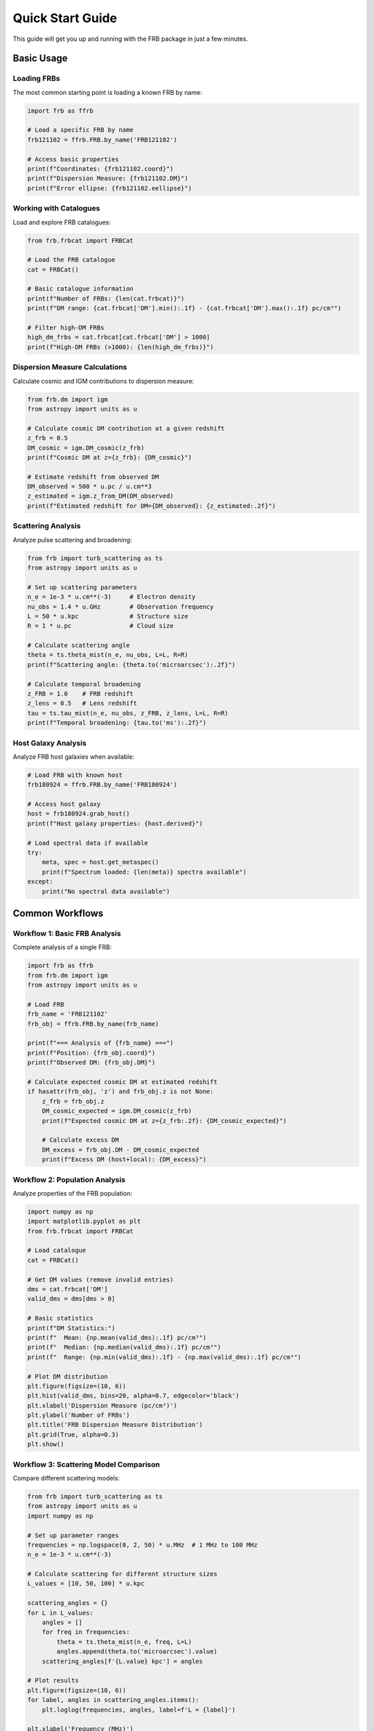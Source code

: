 Quick Start Guide
=================

This guide will get you up and running with the FRB package in just a few minutes.

Basic Usage
-----------

Loading FRBs
~~~~~~~~~~~~

The most common starting point is loading a known FRB by name:

.. code-block:: python

   import frb as ffrb
   
   # Load a specific FRB by name
   frb121102 = ffrb.FRB.by_name('FRB121102')
   
   # Access basic properties
   print(f"Coordinates: {frb121102.coord}")
   print(f"Dispersion Measure: {frb121102.DM}")
   print(f"Error ellipse: {frb121102.eellipse}")

Working with Catalogues
~~~~~~~~~~~~~~~~~~~~~~~

Load and explore FRB catalogues:

.. code-block:: python

   from frb.frbcat import FRBCat
   
   # Load the FRB catalogue
   cat = FRBCat()
   
   # Basic catalogue information
   print(f"Number of FRBs: {len(cat.frbcat)}")
   print(f"DM range: {cat.frbcat['DM'].min():.1f} - {cat.frbcat['DM'].max():.1f} pc/cm³")
   
   # Filter high-DM FRBs
   high_dm_frbs = cat.frbcat[cat.frbcat['DM'] > 1000]
   print(f"High-DM FRBs (>1000): {len(high_dm_frbs)}")

Dispersion Measure Calculations
~~~~~~~~~~~~~~~~~~~~~~~~~~~~~~~

Calculate cosmic and IGM contributions to dispersion measure:

.. code-block:: python

   from frb.dm import igm
   from astropy import units as u
   
   # Calculate cosmic DM contribution at a given redshift
   z_frb = 0.5
   DM_cosmic = igm.DM_cosmic(z_frb)
   print(f"Cosmic DM at z={z_frb}: {DM_cosmic}")
   
   # Estimate redshift from observed DM
   DM_observed = 500 * u.pc / u.cm**3
   z_estimated = igm.z_from_DM(DM_observed)
   print(f"Estimated redshift for DM={DM_observed}: {z_estimated:.2f}")

Scattering Analysis
~~~~~~~~~~~~~~~~~~~

Analyze pulse scattering and broadening:

.. code-block:: python

   from frb import turb_scattering as ts
   from astropy import units as u
   
   # Set up scattering parameters
   n_e = 1e-3 * u.cm**(-3)     # Electron density
   nu_obs = 1.4 * u.GHz        # Observation frequency
   L = 50 * u.kpc              # Structure size
   R = 1 * u.pc                # Cloud size
   
   # Calculate scattering angle
   theta = ts.theta_mist(n_e, nu_obs, L=L, R=R)
   print(f"Scattering angle: {theta.to('microarcsec'):.2f}")
   
   # Calculate temporal broadening
   z_FRB = 1.0    # FRB redshift  
   z_lens = 0.5   # Lens redshift
   tau = ts.tau_mist(n_e, nu_obs, z_FRB, z_lens, L=L, R=R)
   print(f"Temporal broadening: {tau.to('ms'):.2f}")

Host Galaxy Analysis
~~~~~~~~~~~~~~~~~~~~

Analyze FRB host galaxies when available:

.. code-block:: python

   # Load FRB with known host
   frb180924 = ffrb.FRB.by_name('FRB180924')
   
   # Access host galaxy
   host = frb180924.grab_host()
   print(f"Host galaxy properties: {host.derived}")
   
   # Load spectral data if available
   try:
       meta, spec = host.get_metaspec()
       print(f"Spectrum loaded: {len(meta)} spectra available")
   except:
       print("No spectral data available")

Common Workflows
----------------

Workflow 1: Basic FRB Analysis
~~~~~~~~~~~~~~~~~~~~~~~~~~~~~~

Complete analysis of a single FRB:

.. code-block:: python

   import frb as ffrb
   from frb.dm import igm
   from astropy import units as u
   
   # Load FRB
   frb_name = 'FRB121102'
   frb_obj = ffrb.FRB.by_name(frb_name)
   
   print(f"=== Analysis of {frb_name} ===")
   print(f"Position: {frb_obj.coord}")
   print(f"Observed DM: {frb_obj.DM}")
   
   # Calculate expected cosmic DM at estimated redshift
   if hasattr(frb_obj, 'z') and frb_obj.z is not None:
       z_frb = frb_obj.z
       DM_cosmic_expected = igm.DM_cosmic(z_frb)
       print(f"Expected cosmic DM at z={z_frb:.2f}: {DM_cosmic_expected}")
       
       # Calculate excess DM
       DM_excess = frb_obj.DM - DM_cosmic_expected
       print(f"Excess DM (host+local): {DM_excess}")

Workflow 2: Population Analysis
~~~~~~~~~~~~~~~~~~~~~~~~~~~~~~~

Analyze properties of the FRB population:

.. code-block:: python

   import numpy as np
   import matplotlib.pyplot as plt
   from frb.frbcat import FRBCat
   
   # Load catalogue
   cat = FRBCat()
   
   # Get DM values (remove invalid entries)
   dms = cat.frbcat['DM']
   valid_dms = dms[dms > 0]
   
   # Basic statistics
   print(f"DM Statistics:")
   print(f"  Mean: {np.mean(valid_dms):.1f} pc/cm³")
   print(f"  Median: {np.median(valid_dms):.1f} pc/cm³") 
   print(f"  Range: {np.min(valid_dms):.1f} - {np.max(valid_dms):.1f} pc/cm³")
   
   # Plot DM distribution
   plt.figure(figsize=(10, 6))
   plt.hist(valid_dms, bins=20, alpha=0.7, edgecolor='black')
   plt.xlabel('Dispersion Measure (pc/cm³)')
   plt.ylabel('Number of FRBs')
   plt.title('FRB Dispersion Measure Distribution')
   plt.grid(True, alpha=0.3)
   plt.show()

Workflow 3: Scattering Model Comparison
~~~~~~~~~~~~~~~~~~~~~~~~~~~~~~~~~~~~~~~

Compare different scattering models:

.. code-block:: python

   from frb import turb_scattering as ts
   from astropy import units as u
   import numpy as np
   
   # Set up parameter ranges
   frequencies = np.logspace(0, 2, 50) * u.MHz  # 1 MHz to 100 MHz
   n_e = 1e-3 * u.cm**(-3)
   
   # Calculate scattering for different structure sizes
   L_values = [10, 50, 100] * u.kpc
   
   scattering_angles = {}
   for L in L_values:
       angles = []
       for freq in frequencies:
           theta = ts.theta_mist(n_e, freq, L=L)
           angles.append(theta.to('microarcsec').value)
       scattering_angles[f'{L.value} kpc'] = angles
   
   # Plot results
   plt.figure(figsize=(10, 6))
   for label, angles in scattering_angles.items():
       plt.loglog(frequencies, angles, label=f'L = {label}')
   
   plt.xlabel('Frequency (MHz)')
   plt.ylabel('Scattering Angle (μas)')
   plt.title('Scattering Angle vs Frequency')
   plt.legend()
   plt.grid(True)
   plt.show()

Command Line Tools
------------------

Galaxy Search Tool
~~~~~~~~~~~~~~~~~~

The package includes command-line tools for common tasks:

.. code-block:: bash

   # Search for galaxies near an FRB position
   frb_galaxies J081240.7+320809 --rho 300
   
   # Search by FRB name with plotting
   frb_galaxies FRB180924 --plot
   
   # Specify angular offset instead of physical distance
   frb_galaxies "07:45:00.47,34:17:31.1" --ang_offset 30

Common Parameters
~~~~~~~~~~~~~~~~~

- ``--rho RHO``: Maximum impact parameter in kpc (default: 300)
- ``--ang_offset ANG_OFFSET``: Maximum offset in arcsec (overrides --rho)
- ``--cat``: Only show data from the catalog (not meta)
- ``--specdb SPECDB``: Specify specDB file path
- ``-p, --plot``: Launch a plotting GUI

Working with Your Own Data
--------------------------

Adding Custom FRBs
~~~~~~~~~~~~~~~~~~

You can work with your own FRB data by creating FRB objects:

.. code-block:: python

   from astropy.coordinates import SkyCoord
   from astropy import units as u
   
   # Create a custom FRB object (if supported by the API)
   coord = SkyCoord(ra=123.45*u.deg, dec=-23.67*u.deg)
   DM_value = 750 * u.pc / u.cm**3
   
   # Use the analysis tools on your data
   z_est = igm.z_from_DM(DM_value, coord=coord)
   print(f"Estimated redshift: {z_est:.2f}")

Importing External Catalogues
~~~~~~~~~~~~~~~~~~~~~~~~~~~~~

.. code-block:: python

   from frb.frbcat import FRBCat
   
   # Load custom catalogue file
   custom_cat = FRBCat(frbcat_file='path/to/your/catalogue.csv')
   
   # Process the data
   print(f"Loaded {len(custom_cat.frbcat)} FRBs from custom catalogue")

Next Steps
----------

Now that you're familiar with the basics:

1. **Explore Advanced Features**: Check out the :doc:`tutorials` for in-depth examples
2. **Read the API Documentation**: Browse :doc:`api/index` for complete function references  
3. **Study Real Examples**: Look at :doc:`examples` for practical applications
4. **Contribute**: See :doc:`contributing` if you want to help improve the package

Common Gotchas
--------------

**Units**: Always pay attention to astropy units. The package uses physical units throughout:

.. code-block:: python

   # Correct
   DM = 500 * u.pc / u.cm**3
   
   # Incorrect - will cause errors
   DM = 500  # No units

**Data Availability**: Not all FRBs have complete data. Always check for ``None`` values:

.. code-block:: python

   frb_obj = ffrb.FRB.by_name('SomeFRB')
   if frb_obj.z is not None:
       print(f"Redshift: {frb_obj.z}")
   else:
       print("No redshift available")

**Coordinate Systems**: Be aware of coordinate system conventions:

.. code-block:: python

   # The package handles coordinate conversions automatically
   print(f"Galactic coordinates: {frb_obj.coord.galactic}")
   print(f"Equatorial coordinates: {frb_obj.coord.icrs}")

Getting Help
------------

- **Documentation**: This documentation covers most use cases
- **GitHub Issues**: https://github.com/FRBs/FRB/issues
- **Community**: Connect with other users through the FRBs organization
- **Examples**: Check the ``docs/nb/`` directory for Jupyter notebook examples
